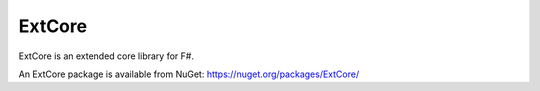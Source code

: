 ExtCore
#######

ExtCore is an extended core library for F#.

An ExtCore package is available from NuGet:
https://nuget.org/packages/ExtCore/
